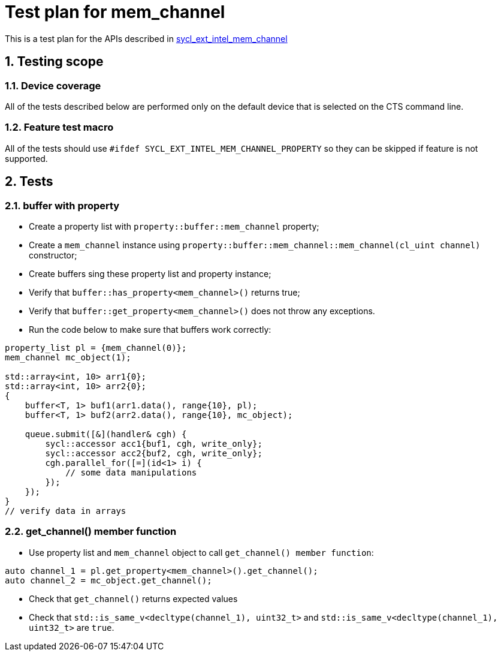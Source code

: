 :sectnums:
:xrefstyle: short

= Test plan for mem_channel

This is a test plan for the APIs described in
https://github.com/intel/llvm/blob/sycl/sycl/doc/extensions/supported/sycl_ext_intel_mem_channel_property.asciidoc[sycl_ext_intel_mem_channel]

== Testing scope

=== Device coverage

All of the tests described below are performed only on the default device that
is selected on the CTS command line.

=== Feature test macro

All of the tests should use `#ifdef SYCL_EXT_INTEL_MEM_CHANNEL_PROPERTY` so they can be skipped
if feature is not supported.

== Tests

=== buffer with property

* Create a property list with `property::buffer::mem_channel` property;
* Create a `mem_channel` instance using `property::buffer::mem_channel::mem_channel(cl_uint channel)` constructor;
* Create buffers sing these property list and property instance;
* Verify that `buffer::has_property<mem_channel>()` returns true;
* Verify that `buffer::get_property<mem_channel>()` does not throw any exceptions.
* Run the code below to make sure that buffers work correctly:
[source, c++]
----
property_list pl = {mem_channel(0)};
mem_channel mc_object(1);

std::array<int, 10> arr1{0};
std::array<int, 10> arr2{0};
{
    buffer<T, 1> buf1(arr1.data(), range{10}, pl);
    buffer<T, 1> buf2(arr2.data(), range{10}, mc_object);

    queue.submit([&](handler& cgh) {
        sycl::accessor acc1{buf1, cgh, write_only};
        sycl::accessor acc2{buf2, cgh, write_only};
        cgh.parallel_for([=](id<1> i) {
            // some data manipulations
        });
    });
}
// verify data in arrays
----

=== get_channel() member function

* Use property list and `mem_channel` object to call `get_channel() member function`:
[source, c++]
----
auto channel_1 = pl.get_property<mem_channel>().get_channel();
auto channel_2 = mc_object.get_channel();
----

* Check that `get_channel()` returns expected values
* Check that `std::is_same_v<decltype(channel_1), uint32_t>` and `std::is_same_v<decltype(channel_1), uint32_t>` are `true`.
